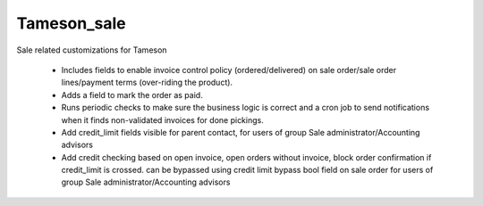 ============
Tameson_sale
============


Sale related customizations for Tameson

    * Includes fields to enable invoice control policy (ordered/delivered)
      on sale order/sale order lines/payment terms (over-riding the product).
    * Adds a field to mark the order as paid.
    * Runs periodic checks to make sure the business logic is correct and
      a cron job to send notifications when it finds non-validated invoices
      for done pickings.
    * Add credit_limit fields visible for parent contact, for users of group
      Sale administrator/Accounting advisors
    * Add credit checking based on open invoice, open orders without invoice,
      block order confirmation if credit_limit is crossed. can be bypassed using
      credit limit bypass bool field on sale order for users of group
      Sale administrator/Accounting advisors
